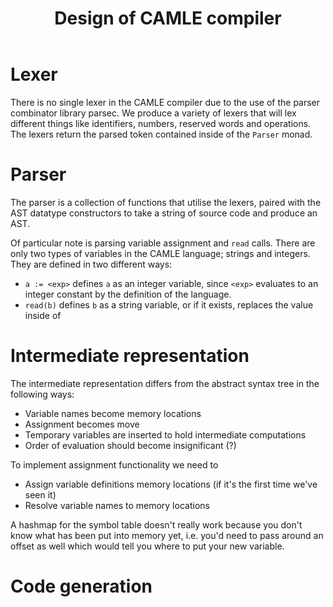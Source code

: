 #+TITLE: Design of CAMLE compiler

* Lexer
There is no single lexer in the CAMLE compiler due to the use of
the parser combinator library parsec. We produce a variety of lexers
that will lex different things like identifiers, numbers, reserved
words and operations. The lexers return the parsed token contained
inside of the ~Parser~ monad.
* Parser
The parser is a collection of functions that utilise the lexers,
paired with the AST datatype constructors to take a string of source
code and produce an AST.

Of particular note is parsing variable assignment and ~read~
calls. There are only two types of variables in the CAMLE language;
strings and integers. They are defined in two different ways:

- ~a := <exp>~ defines ~a~ as an integer variable, since ~<exp>~
  evaluates to an integer constant by the definition of the language.
- ~read(b)~ defines ~b~ as a string variable, or if it exists,
  replaces the value inside of 
* Intermediate representation
The intermediate representation differs from the abstract syntax tree
in the following ways:
- Variable names become memory locations
- Assignment becomes move
- Temporary variables are inserted to hold intermediate computations
- Order of evaluation should become insignificant (?)

To implement assignment functionality we need to
- Assign variable definitions memory locations (if it's the first time
  we've seen it)
- Resolve variable names to memory locations

A hashmap for the symbol table doesn't really work because you don't
know what has been put into memory yet, i.e. you'd need to pass around
an offset as well which would tell you where to put your new variable.
* Code generation
